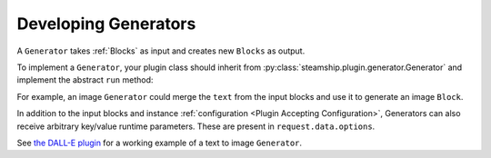 .. _DevelopingGenerators:

Developing Generators
------------------
A ``Generator`` takes :ref:`Blocks` as input and creates new ``Blocks`` as output.

To implement a ``Generator``, your plugin class should inherit from :py:class:`steamship.plugin.generator.Generator`
and implement the abstract ``run`` method:

.. code-block:: python
   def run(
        self, request: PluginRequest[RawBlockAndTagPluginInput]
    ) -> InvocableResponse[RawBlockAndTagPluginOutput]:
        input_blocks = request.data.blocks

        output_blocks = self.do_something_interesting(input_blocks)

        return InvocableResponse(data=RawBlockAndTagPluginOutput(blocks=output_blocks))


For example, an image ``Generator`` could merge the ``text`` from the input blocks and use it to generate an image ``Block``.

In addition to the input blocks and instance :ref:`configuration <Plugin Accepting Configuration>`, Generators can also receive
arbitrary key/value runtime parameters.  These are present in ``request.data.options``.

See `the DALL-E plugin <https://github.com/steamship-plugins/dall-e>`_ for a working example of a text to image ``Generator``.